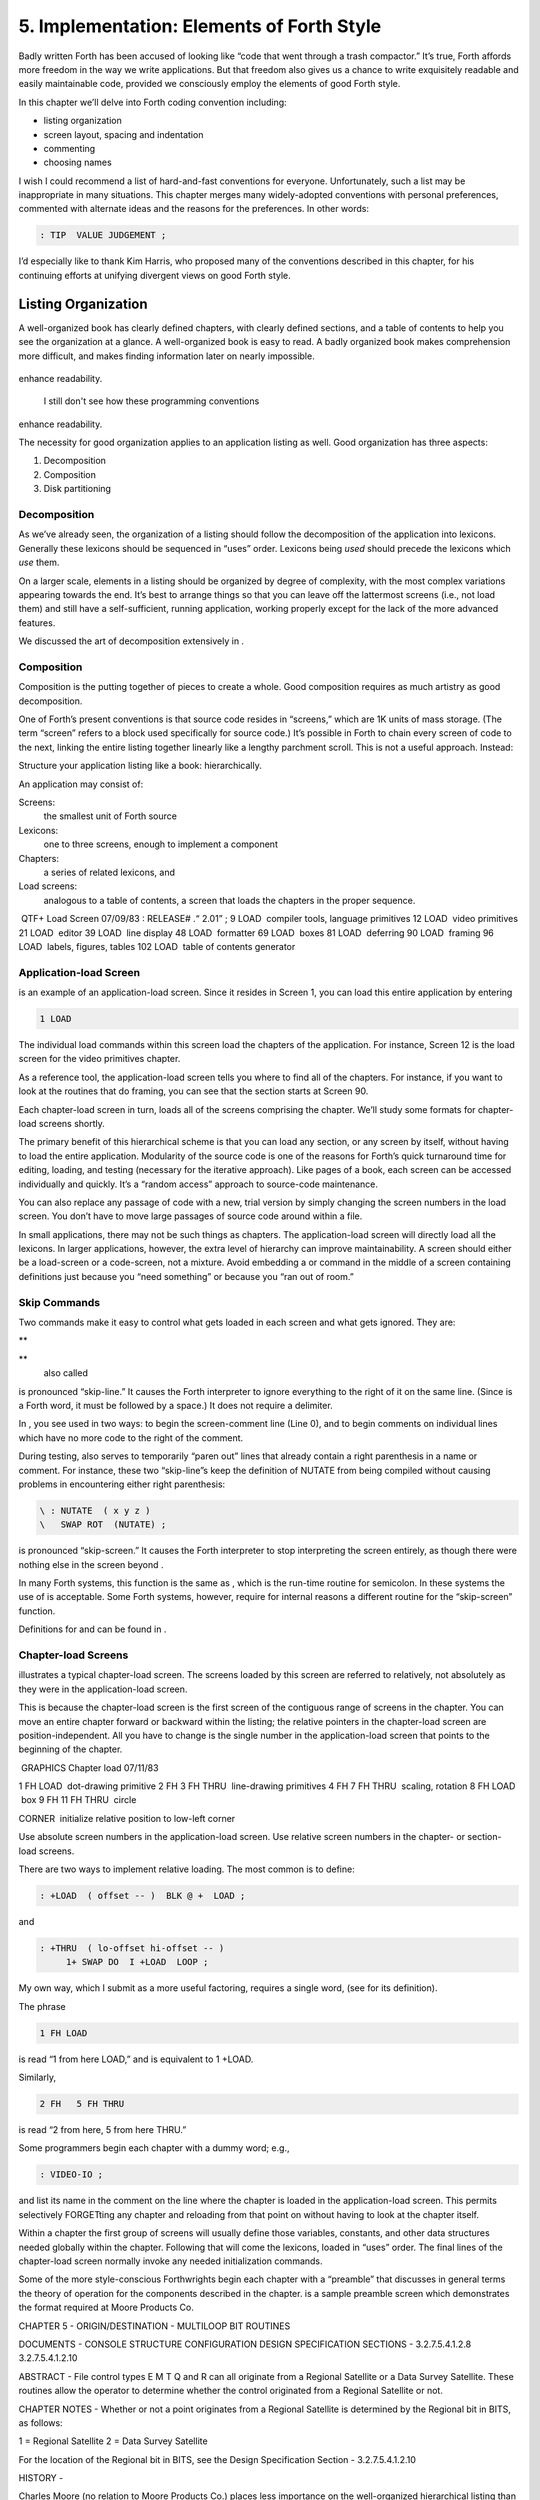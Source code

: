 


******************************************
5. Implementation: Elements of Forth Style
******************************************


Badly written Forth has been accused of looking like “code that went
through a trash compactor.” It’s true, Forth affords more freedom in the
way we write applications. But that freedom also gives us a chance to
write exquisitely readable and easily maintainable code, provided we
consciously employ the elements of good Forth style.

In this chapter we’ll delve into Forth coding convention including:

-  listing organization

-  screen layout, spacing and indentation

-  commenting

-  choosing names

I wish I could recommend a list of hard-and-fast conventions for
everyone. Unfortunately, such a list may be inappropriate in many
situations. This chapter merges many widely-adopted conventions with
personal preferences, commented with alternate ideas and the reasons for
the preferences. In other words:

.. code-block:: none
   
   : TIP  VALUE JUDGEMENT ;

..


I’d especially like to thank Kim Harris, who proposed many of the
conventions described in this chapter, for his continuing efforts at
unifying divergent views on good Forth style.

Listing Organization
====================

A well-organized book has clearly defined chapters, with clearly defined
sections, and a table of contents to help you see the organization at a
glance. A well-organized book is easy to read. A badly organized book
makes comprehension more difficult, and makes finding information later
on nearly impossible.

.. figure:: fig5-1.png
   :alt: I still don't see how these programming conventions
enhance readability.

   I still don't see how these programming conventions
enhance readability.


..


The necessity for good organization applies to an application listing as
well. Good organization has three aspects:

#. Decomposition

#. Composition

#. Disk partitioning

Decomposition
-------------

As we’ve already seen, the organization of a listing should follow the
decomposition of the application into lexicons. Generally these lexicons
should be sequenced in “uses” order. Lexicons being *used* should
precede the lexicons which *use* them.

On a larger scale, elements in a listing should be organized by degree
of complexity, with the most complex variations appearing towards the
end. It’s best to arrange things so that you can leave off the
lattermost screens (i.e., not load them) and still have a
self-sufficient, running application, working properly except for the
lack of the more advanced features.

We discussed the art of decomposition extensively in .

Composition
-----------

Composition is the putting together of pieces to create a whole. Good
composition requires as much artistry as good decomposition.

One of Forth’s present conventions is that source code resides in
“screens,” which are 1K units of mass storage. (The term “screen” refers
to a block used specifically for source code.) It’s possible in Forth to
chain every screen of code to the next, linking the entire listing
together linearly like a lengthy parchment scroll. This is not a useful
approach. Instead:

Structure your application listing like a book: hierarchically.

An application may consist of:

Screens:
    the smallest unit of Forth source

Lexicons:
    one to three screens, enough to implement a component

Chapters:
    a series of related lexicons, and

Load screens:
    analogous to a table of contents, a screen that loads the chapters
    in the proper sequence.

 QTF+ Load Screen 07/09/83 : RELEASE# .“ 2.01” ; 9 LOAD  compiler tools,
language primitives 12 LOAD  video primitives 21 LOAD  editor 39 LOAD
 line display 48 LOAD  formatter 69 LOAD  boxes 81 LOAD  deferring 90
LOAD  framing 96 LOAD  labels, figures, tables 102 LOAD  table of
contents generator

Application-load Screen
-----------------------

is an example of an application-load screen. Since it resides in Screen
1, you can load this entire application by entering

.. code-block:: none
   
   1 LOAD

..


The individual load commands within this screen load the chapters of the
application. For instance, Screen 12 is the load screen for the video
primitives chapter.

As a reference tool, the application-load screen tells you where to find
all of the chapters. For instance, if you want to look at the routines
that do framing, you can see that the section starts at Screen 90.

Each chapter-load screen in turn, loads all of the screens comprising
the chapter. We’ll study some formats for chapter-load screens shortly.

The primary benefit of this hierarchical scheme is that you can load any
section, or any screen by itself, without having to load the entire
application. Modularity of the source code is one of the reasons for
Forth’s quick turnaround time for editing, loading, and testing
(necessary for the iterative approach). Like pages of a book, each
screen can be accessed individually and quickly. It’s a “random access”
approach to source-code maintenance.

You can also replace any passage of code with a new, trial version by
simply changing the screen numbers in the load screen. You don’t have to
move large passages of source code around within a file.

In small applications, there may not be such things as chapters. The
application-load screen will directly load all the lexicons. In larger
applications, however, the extra level of hierarchy can improve
maintainability. A screen should either be a load-screen or a
code-screen, not a mixture. Avoid embedding a or command in the middle
of a screen containing definitions just because you “need something” or
because you “ran out of room.”

Skip Commands
-------------

Two commands make it easy to control what gets loaded in each screen and
what gets ignored. They are:

**
     

**
    also called

is pronounced “skip-line.” It causes the Forth interpreter to ignore
everything to the right of it on the same line. (Since is a Forth word,
it must be followed by a space.) It does not require a delimiter.

In , you see used in two ways: to begin the screen-comment line (Line
0), and to begin comments on individual lines which have no more code to
the right of the comment.

During testing, also serves to temporarily “paren out” lines that
already contain a right parenthesis in a name or comment. For instance,
these two “skip-line”s keep the definition of NUTATE from being compiled
without causing problems in encountering either right parenthesis:

.. code-block:: none
   
   \ : NUTATE  ( x y z )
   \   SWAP ROT  (NUTATE) ;

..


is pronounced “skip-screen.” It causes the Forth interpreter to stop
interpreting the screen entirely, as though there were nothing else in
the screen beyond .

In many Forth systems, this function is the same as , which is the
run-time routine for semicolon. In these systems the use of is
acceptable. Some Forth systems, however, require for internal reasons a
different routine for the “skip-screen” function.

Definitions for and can be found in .

Chapter-load Screens
--------------------

illustrates a typical chapter-load screen. The screens loaded by this
screen are referred to relatively, not absolutely as they were in the
application-load screen.

This is because the chapter-load screen is the first screen of the
contiguous range of screens in the chapter. You can move an entire
chapter forward or backward within the listing; the relative pointers in
the chapter-load screen are position-independent. All you have to change
is the single number in the application-load screen that points to the
beginning of the chapter.

 GRAPHICS Chapter load 07/11/83

1 FH LOAD  dot-drawing primitive 2 FH 3 FH THRU  line-drawing primitives
4 FH 7 FH THRU  scaling, rotation 8 FH LOAD  box 9 FH 11 FH THRU  circle

CORNER  initialize relative position to low-left corner

Use absolute screen numbers in the application-load screen. Use relative
screen numbers in the chapter- or section-load screens.

There are two ways to implement relative loading. The most common is to
define:

.. code-block:: none
   
   : +LOAD  ( offset -- )  BLK @ +  LOAD ;

..


and

.. code-block:: none
   
   : +THRU  ( lo-offset hi-offset -- )
        1+ SWAP DO  I +LOAD  LOOP ;

..


My own way, which I submit as a more useful factoring, requires a single
word, (see for its definition).

The phrase

.. code-block:: none
   
   1 FH LOAD

..


is read “1 from here LOAD,” and is equivalent to 1 +LOAD.

Similarly,

.. code-block:: none
   
   2 FH   5 FH THRU

..


is read “2 from here, 5 from here THRU.”

Some programmers begin each chapter with a dummy word; e.g.,

.. code-block:: none
   
   : VIDEO-IO ;

..


and list its name in the comment on the line where the chapter is loaded
in the application-load screen. This permits selectively FORGETting any
chapter and reloading from that point on without having to look at the
chapter itself.

Within a chapter the first group of screens will usually define those
variables, constants, and other data structures needed globally within
the chapter. Following that will come the lexicons, loaded in “uses”
order. The final lines of the chapter-load screen normally invoke any
needed initialization commands.

Some of the more style-conscious Forthwrights begin each chapter with a
“preamble” that discusses in general terms the theory of operation for
the components described in the chapter. is a sample preamble screen
which demonstrates the format required at Moore Products Co.

CHAPTER 5 - ORIGIN/DESTINATION - MULTILOOP BIT ROUTINES

DOCUMENTS - CONSOLE STRUCTURE CONFIGURATION DESIGN SPECIFICATION
SECTIONS - 3.2.7.5.4.1.2.8 3.2.7.5.4.1.2.10

ABSTRACT - File control types E M T Q and R can all originate from a
Regional Satellite or a Data Survey Satellite. These routines allow the
operator to determine whether the control originated from a Regional
Satellite or not.

CHAPTER NOTES - Whether or not a point originates from a Regional
Satellite is determined by the Regional bit in BITS, as follows:

1 = Regional Satellite 2 = Data Survey Satellite

For the location of the Regional bit in BITS, see the Design
Specification Section - 3.2.7.5.4.1.2.10

HISTORY -

Charles Moore (no relation to Moore Products Co.) places less importance
on the well-organized hierarchical listing than I do. Moore:

I structure *applications* hierarchically, but not necessarily
*listings.* My listings are organized in a fairly sloppy way, not at all
hierarchically in the sense of primitives first.

I use [also known as ; see the Handy Hint in *Starting Forth,* Chapter
Nine]. As a result, the listing is much less carefully organized because
I have to find things for me. I never look at listings.

––> vs. THRU
------------

On the subject of relative loading, one popular way to load a series of
adjacent screens is with the word --> (pronounced “next block”). This
word causes the interpreter to immediately cease interpreting the
current screen and begin interpreting the next (higher-numbered) screen.

If your system provides -->, you must choose between using the command
in your chapter-load screen to load each series of screens, or linking
each series together with the arrows and LOADing only the first in the
series. (You can’t do both; you’d end up loading most of the screens
more than once.)

The nice thing about the arrows is this: suppose you change a screen in
the middle of a series, then reload the screen. The rest of the series
will automatically get loaded. You don’t have to know what the last
screen is.

That’s also the nasty thing about the arrows: There’s no way to stop the
loading process once it starts. You may compile a lot more screens than
you need to test this one screen.

To get analytical about it, there are three things you might want to do
after making the change just described:

#. load the one screen only, to test the change,

#. load the entire section in which the screen appears, or

#. load the entire remainder of the application.

The use of seems to give you the greatest control.

Some people consider the arrow to be useful for letting definitions
cross screen boundaries. In fact --> is the only way to compile a
high-level (colon) definition that occupies more than one screen,
because --> is “immediate.” But it’s *never* good style to let a colon
definition cross screen boundaries. (They should never be that long!)

On the other hand, an extremely complicated and time-critical piece of
assembler coding might occupy several sequential screens. In this case,
though, normal ing will do just as well, since the assembler does not
use compilation mode, and therefore does not require immediacy.

Finally, the arrow wastes an extra line of each source screen. We don’t
recommend it.

An Alternative to Screens: Source in Named Files
------------------------------------------------

Some Forth practitioners advocate storing source code in
variable-length, named text files, deliberately emulating the approach
used by traditional compilers and editors. This approach may become more
and more common, but its usefulness is still controversial.

Sure, it’s nice not to have to worry about running out of room in a
screen, but the hassle of writing in a restricted area is compensated
for by retaining control of discrete chunks of code. In developing an
application, you spend a lot more time loading and reloading screens
than you do rearranging their contents.

“Infinite-length” files allow sloppy, disorganized thinking and bad
factoring. Definitions become longer without the discipline imposed by
the 1K block boundaries. The tendency becomes to write a 20K file, or
worse: a 20K definition.

Perhaps a nice compromise would be a file-based system that allows
nested loading, and encourages the use of very small named files. Most
likely, though, the more experienced Forth programmers would not use
named files longer than 5K to 10K. So what’s the benefit?

Some might answer that rhetorical question: “It’s easier to remember
names than numbers.” If that’s so, then predefine those block numbers as
constants, e.g.:

.. code-block:: none
   
   90 CONSTANT FRAMING

..


Then to load the “framing” section, enter

.. code-block:: none
   
   FRAMING LOAD

..


Or, to list the section’s load block, enter

.. code-block:: none
   
   FRAMING LIST

..


(It’s a convention that names of sections end in “ING.”)

Of course, to minimize the hassle of the screen-based approach you need
good tools, including editor commands that move lines of source from one
screen to another, and words that slide a series of screens forward or
back within the listing.

Disk Partitioning
-----------------

The final aspect of the well-organized listing involves standardizing an
arrangement for what goes where on the disk. These standards must be set
by each shop, or department, or individual programmer, depending on the
nature of the work.

Screen 0
    is the title screen, showing the name of the application, the
    current release number, and primary author.

Screen 1
    is the application-load block.

Screen 2
    is reserved for possible continuation from Screen 1

Screen 4 and 5
    contain system messages.

Screens 9 thru 29
    incorporate general utilities needed in, but not restricted to, this
    application.

Screen 30
    begins the application screens.

shows a typical department’s partitioning scheme.

In many Forth shops it’s considered desirable to begin sections of code
on screen numbers that are evenly divisible by three. Major divisions on
a disk should be made on boundaries evenly divisible by thirty.

The reason? By convention, Forth screens are printed three to a page,
with the top screen always evenly divisible by three. Such a page is
called a “triad;” most Forth systems include the word TRIAD to produce
it, given as an argument the number of any of the three screens in the
triad. For instance, if you type

.. code-block:: none
   
   77 TRIAD

..


you’ll get a page that includes 75, 76, and 77.

The main benefit of this convention is that if you change a single
screen, you can slip the new triad right into your binder containing the
current listing, replacing exactly one page with no overlapping screens.

Similarly, the word INDEX lists the first line of each screen, 60 per
page, on boundaries evenly divisible by 60.

Begin sections or lexicons on screen numbers evenly divisible by three.
Begin applications or chapters on screen numbers evenly divisible by
thirty.

Electives
---------

Vendors of Forth systems have a problem. If they want to include every
command that the customer might expect—words to control graphics,
printers, and other niceties—they often find that the system has swollen
to more than half the memory capacity of the computer, leaving less room
for serious programmers to compile their applications. The solution is
for the vendor to provide the bare bones as a precompiled nucleus, with
the extra goodies provided in *source* form. This approach allows the
programmer to pick and choose the special routines actually needed.

These user-loadable routines are called “electives.” Double-length
arithmetic, date and time support, CASE statements and the DOER/MAKE
construct (described later) are some of the features that Forth systems
should offer as electives.

Screen Layout
=============

In this section we’ll discuss the layout of each source screen.

Reserve Line 0 as a “comment line.”

The comment line serves both as a heading for the screen, and also as a
line in the disk INDEX. It should describe the purpose of the screen
(not list the words defined therein).

The comment line minimally contains the name of the screen. In larger
applications, you may also include both the chapter name and screen
name. If the screen is one of a series of screens implementing a
lexicon, you should include a “page number” as well.

The upper right hand corner is reserved for the “stamp.” The stamp
includes the date of latest revision and, when authorship is important,
the programmer’s initials (three characters to the left of the date);
e.g.:

.. code-block:: none
   
   ( Chapter name        Screen Name -- pg #      JPJ 06/10/83)

..


Some Forth editors will enter the stamp for you at the press of a key.

A common form for representing dates is

.. code-block:: none
   
   mm-dd-yy

..


that is, February 6, 1984 would be expressed

.. code-block:: none
   
   02-06-84

..


An increasingly popular alternative uses

.. code-block:: none
   
   ddMmmyy

..


where “Mmm” is a three-letter abbreviation of the month. For instance:

.. code-block:: none
   
   22Oct84

..


This form requires fewer characters than

.. code-block:: none
   
   10-22-84

..


and eliminates possible confusion between dates and months.

If your system has (“skip-line”—see ), you can write the comment line
like this:

.. code-block:: none
   
   \ Chapter name        Screen Name -- pg.#       JPJ 06/10/83

..


As with all comments, use lower-case or a mixture of lower- and
upper-case text in the comment line.

One way to make the index of an application reveal more about the
organization of the screens is to indent the comment line by three
spaces in screens that continue a lexicon. shows a portion of a list
produced by in which the comment lines for the continuing screens are
indented.

.. code-block:: none
   
    90 \ Graphics           Chapter load               JPJ 06/10/83
    91    \ Dot-drawing primitives                     JPJ 06/10/83
    92 \ Line-drawing primitives                       JPJ 06/11/83
    93    \ Line-drawing primitives                    JPJ 06/10/83
    94    \ Line-drawing primitives                    JPJ 09/02/83
    95 \ Scaling, rotation                             JPJ 06/10/83
    96    \ Scaling, rotation                          JPJ 02/19/84
    97    \ Scaling, rotation                          JPJ 02/19/84
    98    \ Scaling, rotation                          JPJ 02/19/84
    99 \ Boxes                                         JPJ 06/10/83
   100 \ Circles                                       JPJ 06/10/83
   101    \ Circles                                    JPJ 06/10/83
   102    \ Circles                                    JPJ 06/10/83

..


Begin all definitions at the left edge of the screen, and define only
one word per line.

*Bad:*

.. code-block:: none
   
   : ARRIVING   ." HELLO" ;   : DEPARTING   ." GOODBYE" ;

..


*Good:*

.. code-block:: none
   
   : ARRIVING   ." HELLO" ;
   : DEPARTING   ." GOODBYE" ;

..


This rule makes it easier to find a definition in the listing. (When
definitions continue for more than one line, the subsequent lines should
always be indented.) s and s should also be defined one per line. (See
“Samples of Good Commenting Style” in .) This leaves room for an
explanatory comment on the same line. The exception is a large “family”
of words (defined by a common defining-word) which do not need unique
comments:

.. code-block:: none
   
   0 HUE BLACK     1 HUE BLUE      2 HUE GREEN
   3 HUE CYAN      4 HUE RED       5 HUE MAGENTA

..


Leave lots of room at the bottom of the screen for later additions.

On your first pass, fill each screen no more than half with code. The
iterative approach demands that you sketch out the components of your
application first, then iteratively flesh them out until all the
requirements are satisfied. Usually this means adding new commands, or
adding special-case handling, to existing screens. (Not *always,*
though. A new iteration may see a simplification of the code. Or a new
complexity may really belong in another component and should be factored
out, into another screen.)

Leaving plenty of room at the outset makes later additions more
pleasant. One writer recommends that on the initial pass, the screen
should contain about 20–40 percent code and 80–60 percent whitespace
[stevenson81]_.

Don’t skip a line between each definition. You may, however, skip a line
between *groups* of definitions.

All screens must leave set to .

Even if you have three screens in a row in which the code is written in
(three screens of assembler code, for instance), each screen must set
BASE to at the top, and restore base to at the bottom. This rule ensures
that each screen could be loaded separately, for purposes of testing,
without mucking up the state of affairs. Also, in reading the listing
you know that values are in decimal unless the screen explicitly says .

Some shops take this rule even further. Rather than brashly resetting
base to at the end, they reset base to *whatever it was at the
beginning.* This extra bit of insurance can be accomplished in this
fashion:

.. code-block:: none
   
   BASE @       HEX    \ save original BASE on stack
   0A2 CONSTANT BELLS
   0A4 CONSTANT WHISTLES
   ... etc. ...
   BASE !              \ restore it

..


Sometimes an argument is passed on the stack from screen to screen, such
as the value returned by or in a multiscreen assembler definition, or
the base address passed from one defining word to another—see
“Compile-Time Factoring” in . In these cases, it’s best to save the
value of BASE on the return stack like this:

.. code-block:: none
   
   BASE @ >R     HEX
   ... etc. ...
   R> BASE !

..


Some folks make it a policy to use this approach on any screen that
changes , so they don’t have to worry about it.

Moore prefers to define to invoke after loading. This approach
simplifies the screen’s contents because you don’t have to worry about
resetting.

Spacing and Indentation
-----------------------

Spacing and indentation are essential for readability.

The examples in this book use widely accepted conventions of spacing and
indenting style. Whitespace, appropriately used, lends readability.
There’s no penalty for leaving space in source screens except disk
memory, which is cheap.

For those who like their conventions in black and white, Table [tab-5-1]
is a list of guidelines. (But remember, Forth’s interpreter couldn’t
care less about spacing or indentation.)

    | 1 space between the colon and the name
    | 2 spaces between the name and the comment [1]_
    | 2 spaces, or a carriage return, after the comment and before the
      definition
    | 3 spaces between the name and definition if no comment is used
    | 3 spaces indentation on each subsequent line (or multiples of 3
      for nested indentation)
    | 1 space between words/numbers within a phrase
    | 2 or 3 spaces between phrases
    | 1 space between the last word and the semicolon
    | 1 space between semicolon and (if invoked)

No blank lines between definitions, except to separate distinct groups
of definitions

The last position of each line should be blank except for:

#. quoted strings that continue onto the next line, or

#. the end of a comment.

A comment that begins with may continue right to the end of the line.
Also, a comment that begins with ( may have its delimiting right
parenthesis in the last column.

Here are some common errors of spacing and indentation:

*Bad* (name not separated from the body of the definition):

.. code-block:: none
   
   : PUSH HEAVE HO ;

..


*Good:*

.. code-block:: none
   
   : PUSH   HEAVE HO ;

..


*Bad* (subsequent lines not indented three spaces):

.. code-block:: none
   
   : RIDDANCE  ( thing-never-to-darken-again -- )
   DARKEN  NEVER AGAIN ;

..


*Good:*

.. code-block:: none
   
   : RIDDANCE  ( thing-never-to-darken-again -- )
      DARKEN  NEVER AGAIN ;

..


*Bad* (lack of phrasing):

.. code-block:: none
   
   : GETTYSBURG   4 SCORE 7 YEARS + AGO ;

..


*Good:*

.. code-block:: none
   
   : GETTYSBURG   4 SCORE   7 YEARS +   AGO ;

..


| Phrasing is a subjective art; I’ve yet to see a useful set of formal
  rules.
| Simply strive for readability.

.. [1]
   An often-seen alternative calls for 1 space between the name and
   comment and 3 between the comment and the definition. A more liberal
   technique uses 3 spaces before and after the comment. Whatever you
   choose, be consistent.

Comment Conventions
===================

Appropriate commenting is essential. There are five types of comments:
stack-effect comments, data-structure comments, input-stream comments,
purpose comments and narrative comments.

*A* stack-effect comment
    shows the arguments that the definition consumes from the stack, and
    the arguments it returns to the stack, if any.

*A* data-structure comment
    indicates the position and meaning of elements in a data structure.
    For instance, a text buffer might contain a count in the first byte,
    and 63 free bytes for text.

*An* input-stream comment
    indicates what strings the word expects to see in the input stream.
    For example, the Forth word FORGET scans for the name of a
    dictionary entry in the input stream.

*A* purpose comment
    describes, in as few words possible, what the definition does. How
    the definition works is not the concern of the purpose comment.

*A* narrative comment
    appears amidst a definition to explain what is going on, usually
    line-by-line. Narrative comments are used only in the “vertical
    format,” which we’ll describe in a later section.

Comments are usually typed in lower-case letters to distinguish them
from source code. (Most Forth words are spelled with upper-case letters,
but lower-case spellings are sometimes used in special cases.)

In the following sections we’ll summarize the standardized formats for
these types of comments and give examples for each type.

Stack Notation
--------------

Every colon or code definition that consumes and/or returns any
arguments on the stack must include a stack-effect comment.

“Stack notation” refers to conventions for representing what’s on the
stack. Forms of stack notation include “stack pictures,” “stack
effects,” and “stack-effect comments.”

Stack Picture
-------------

A stack picture depicts items understood to be on the stack at a given
time. Items are listed from left to right, with the leftmost item
representing the bottom of the stack and the rightmost item representing
the top.

For instance, the stack picture

.. code-block:: none
   
   nl n2

..


indicates two numbers on the stack, with n2 on the top (the most
accessible position).

This is the same order that you would use to type these values in; i.e.,
if n1 is 100 and n2 is 5000, then you would type

.. code-block:: none
   
   100 5000

..


to place these values correctly on the stack.

A stack picture can include either abbreviations, such as “n1,” or fully
spelled-out words. Usually abbreviations are used. Some standard
abbreviations appear in Table [tab-5-2]. Whether abbreviations or fully
spelled-out words are used, each stack item should be separated by a
space.

If a stack item is described with a phrase (such as
“address-of-latest-link”), the words in the phrase should be joined by
hyphens. For example, the stack picture:

.. code-block:: none
   
   address current-count max-count

..


shows three elements on the stack.

Stack Effect
------------

A “stack effect” shows two stack pictures: one picture of any items that
may be *consumed* by a definition, and another picture of any items
*returned* by the definition. The “before” picture comes first, followed
by two hyphens, then the “after” picture.

For instance, the stack effect for Forth’s addition operator, + is

.. code-block:: none
   
   n n -- sum

..


where + consumes two numbers and returns their sum.

Remember that the stack effect describes only the *net result* of the
operation on the stack. Other values that happen to reside on the stack
beneath the arguments of interest don’t need to be shown. Nor do values
that may appear or disappear while the operation is executing.

If the word returns any input arguments unchanged, they should be
repeated in the output picture; e.g.,

.. code-block:: none
   
   3rd 2nd top-input -- 3rd 2nd top-output

..


Conversely, if the word changes any arguments, the stack comment must
use a different descriptor:

.. code-block:: none
   
   nl -- n2
   n -- n'

..


A stack effect might appear in a formatted glossary.

Stack Effect Comment
--------------------

A “stack-effect comment” is a stack effect that appears in source code
surrounded by parentheses. Here’s the stack-effect comment for the word
COUNT:

.. code-block:: none
   
   ( address-of-counted-string -- address-of-text count)

..


or:

.. code-block:: none
   
   ( 'counted-string -- 'text count)

..


(The “count” is on top of the stack after the word has executed.)

If a definition has no effect on the stack (that is, no effect the user
is aware of, despite what gyrations occur within the definition), it
needs no stack-effect comment:

.. code-block:: none
   
   : BAKE   COOKIES OVEN ! ;

..


On the other hand, you may want to use an empty stack comment—i.e.,

.. code-block:: none
   
   : BAKE   ( -- )  COOKIES OVEN ! ;

..


to emphasize that the word has no effect on the stack.

If a definition consumes arguments but returns none, the double-hyphen
is optional. For instance,

.. code-block:: none
   
   ( address count -- )

..


can be shortened to

.. code-block:: none
   
   ( address count)

..


The assumption behind this convention is this: There are many more colon
definitions that consume arguments and return nothing than definitions
that consume nothing and return arguments.

Stack Abbreviation Standards
----------------------------

Abbreviations used in stack notation should be consistent. Table
[tab-5-2] lists most of the commonly used abbreviations. (This table
reappears in .) The terms “single-length,” “double-length,” etc. refer
to the size of a “cell” in the particular Forth system. (If the system
uses a 16-bit cell, “n” represents a 16-bit number; if the system uses a
32-bit cell, “n” represents a 32-bit number.)

Notation of Flags
-----------------

Table [tab-5-2] shows three ways to represent a boolean flag. To
illustrate, here are three versions of the same stack comment for the
word -TEXT:

.. code-block:: none
   
   ( at u a2 -- ?)
   ( at u a2 -- t=no-match)
   ( at u a2 -- f=match)

..


+------------+----------------------------------------+
| n          | single-length signed number            |
+------------+----------------------------------------+
| d          | double-length signed number            |
+------------+----------------------------------------+
| u          | single-length unsigned number          |
+------------+----------------------------------------+
| ud         | double-length unsigned number          |
+------------+----------------------------------------+
| t          | triple-length                          |
+------------+----------------------------------------+
| q          | quadruple-length                       |
+------------+----------------------------------------+
| c          | 7-bit character value                  |
+------------+----------------------------------------+
| b          | 8-bit byte                             |
+------------+----------------------------------------+
| ?          | boolean flag; or;                      |
+------------+----------------------------------------+
| t=         | true                                   |
+------------+----------------------------------------+
| f=         | false                                  |
+------------+----------------------------------------+
| a or adr   | address                                |
+------------+----------------------------------------+
| acf        | address of code field                  |
+------------+----------------------------------------+
| apf        | address of parameter field             |
+------------+----------------------------------------+
| ’          | (as prefix) address of                 |
+------------+----------------------------------------+
| s d        | (as a pair) source destination         |
+------------+----------------------------------------+
| lo hi      | lower-limit upper-limit (inclusive)    |
+------------+----------------------------------------+
| #          | count                                  |
+------------+----------------------------------------+
| o          | offset                                 |
+------------+----------------------------------------+
| i          | index                                  |
+------------+----------------------------------------+
| m          | mask                                   |
+------------+----------------------------------------+
| x          | don’t care (data structure notation)   |
+------------+----------------------------------------+

Table: Stack-comment abbreviations.

| An “offset” is a difference expressed in absolute units, such as
  bytes.
| An “index” is a difference expressed in logical units, such as
  elements or records.

The equal sign after the symbols “t” and “f” equates the flag outcome
with its meaning. The result-side of the second version would be read
“true means no match.”

Notation of Variable Possibilities
----------------------------------

Some definitions yield a different stack effect under different
circumstances.

If the number of items on the stack remains the same under all
conditions, but the items themselves change, you can use the vertical
bar ( \| ) to mean “or.” The following stack-effect comment describes a
word that returns either the address of a file or, if the requested file
is not found, zero:

.. code-block:: none
   
   ( -- address|O=undefined-file)

..


If the number of items in a stack picture can vary—in either the
“before” or “after” picture—you must write out both versions of the
entire stack picture, along with the double-hyphen, separated by the
“or” symbol. For instance:

.. code-block:: none
   
   -FIND   ( -- apf len t=found | -- f=not-found )

..


This comment indicates that if the word is found, three arguments are
returned (with the flag on top); otherwise only a false flag is
returned.

Note the importance of the second “--”. Its omission would indicate that
the definition always returned three arguments, the top one being a
flag.

If you prefer, you can write the entire stack effect twice, either on
the same line, separated by three spaces:

.. code-block:: none
   
   ?DUP   \ if zero: ( n -- n)    if non-zero:( n -- n n)

..


or listed vertically:

.. code-block:: none
   
   -FIND  \     found:( -- apf len t )
          \ not-found:( -- f )

..


Data-Structure Comments
-----------------------

A “data-structure comment” depicts the elements in a data structure. For
example, here’s the definition of an insert buffer called \|INSERT :

.. code-block:: none
   
   CREATE |INSERT  64 ALLOT  \  { 1# | 63text }

..


The “faces” (curly-brackets) begin and end the structure comment; the
bars separate the various elements in the structure; the numbers
represent bytes per element. In the comment above, the first byte
contains the count, and the remaining 63 bytes contain the text.

A “bit comment” uses the same format as a data-structure comment to
depict the meaning of bits in a byte or cell. For instance, the bit
comment

.. code-block:: none
   
   { 1busy? | 1acknowledge? | 2x | 6input-device |
      6output-device }

..


describes the format of a 16-bit status register of a communications
channel. The first two bits are flags, the second two bits are unused,
and the final pair of six-bit fields indicate the input and output
devices which this channel is connected to.

If more than one data structure employs the same pattern of elements,
write out the comment only once (possibly in the preamble), and give a
name to the pattern for reference in subsequent screens. For instance,
if the preamble gives the above bit-pattern the name “status,” then
“status” can be used in stack comments to indicate values with that
pattern:

.. code-block:: none
   
   : STATUS?  ( -- status) ... ;

..


If a contains one double-length value, the comment should be a stack
picture that indicates the contents:

.. code-block:: none
   
   2VARIABLE PRICE  \ price in cents

..


If a contains two single-length data elements, it’s given a stack
picture showing what would be on the stack after a 2@. Thus:

.. code-block:: none
   
   2VARIABLE MEASUREMENTS  ( height weight )

..


This is different from the comment that would be used if MEASUREMENTS
were defined by .

.. code-block:: none
   
   CREATE MEASUREMENTS  4 ALLOT    \ { 2weight | 2height }

..


(While both statements produce the same result in the dictionary, the
use of implies that the values will normally be “2-fetched” and
“2-stored” together-thus we use a *stack* comment. The high-order part,
appearing on top of the stack, is listed to the right. The use of
implies that the values will normally be fetched and stored
separately–thus we use a data structure comment. The item in the 0th
position is listed to the left.)

Input-stream Comments
---------------------

The input-stream comment indicates what words and/or strings are
presumed to be in the input stream. Table [tab-5-3] lists the
designations used for input stream arguments.

.. table:: [tab-5-3] Input-stream comment designations.
   :widths: auto

   ==== ==============================================
   c    single character, blank-delimited
   name sequence of characters, blank delimited
   text sequence of characters, delimited by non-blank
   ==== ==============================================


Follow ``text'' with the actual delimiter required; e.g.: "text" or text


..


The input-stream comment appears *before* the stack comment, and is
*not* encapsulated between its own pair of parentheses, but simply
surrounded by three spaces on each side. For instance, here’s one way to
comment the definition of ’ (tick) showing first the input-stream
comment, then the stack comment:

.. code-block:: none
   
   : '   \ name   ( -- a)

..


If you prefer to use ( , the comment would look like this:

.. code-block:: none
   
   : '   ( name   ( -- a)

..


Incidentally, there are three distinct ways to receive string input. To
avoid confusion, here are the terms:

Scanning-for
    means looking ahead in the input stream, either for a word or number
    as in the case of tick, or for a delimiter as in the case of ." and
    ( .

Expecting
    means waiting for. EXPECT and KEY, and definitions that invoke them,
    are ones that “expect” input.

Presuming
    indicates that in normal usage something will follow. The word:
    “scans-for” the name to be defined, and “presumes” that a definition
    will follow.

The input-stream comment is only appropriate for input being
scanned-for.

Purpose Comments
----------------

Every definition should bear a purpose comment unless:

#. its purpose is clear from its name or its stack-effect comment, or

#. if it consists of three or fewer words.

The purpose comment should be kept to a minimum-never more than a full
line. For example:

.. code-block:: none
   
   : COLD   \ restore system to start condition
       ... ;

..


Use the imperative mood: “set Foreground color,” not “sets Foreground
color.”

On the other hand, a word’s purpose can often be described in terms of
its stack-effect comment. You rarely need both a stack comment and a
purpose comment. For instance:

.. code-block:: none
   
   : SPACES  ( #)   ... ;

..


or

.. code-block:: none
   
   : SPACES  ( #spaces-to-type -- )   ... ;

..


This definition takes as its incoming argument a number that represents
the number of spaces to type.

.. code-block:: none
   
   : ELEMENT  ( element# -- 'element)  2*  TABLE + ;

..


This definition converts an index, which it consumes, into an address
within a table of 2-byte elements corresponding to the indexed element.

.. code-block:: none
   
   : PAD  ( -- 'scratch-pad)  HERE  80 + ;

..


This definition returns an address of a scratch region of memory.

Occasionally, readability is best served by including both types of
comment. In this case, the purpose comment should appear last. For
instance:

.. code-block:: none
   
   : BLOCK  ( n -- a)  \   ensure block n in buffer at a

..


Indicate the type of comment by ordering: input-stream comments first,
stack-effect comments second, purpose comments last.

For example:

.. code-block:: none
   
   : GET   \   name   ( -- a)   get first match

..


If you prefer to use (, then write:

.. code-block:: none
   
   : GET   (   name  ( -- a)    ( get first match)

..


If necessary, you can put the purpose comment on a second line:

.. code-block:: none
   
   : WORD   \   name   ( c -- a)
      \ scan for string delimt'd by "c"; leave at a
      ...  ;

..


Comments for Defining Words
---------------------------

The definition of a defining word involves two behaviors:

-  that of the defining word as it defines its “child” (compile-time
   behavior), and

-  that of the child itself (run-time behavior).

These two behaviors must be commented separately.

Comment a defining word’s compile-time behavior in the usual way;
comment its run-time behavior separately, following the word (or ).

For instance,

.. code-block:: none
   
   : CONSTANT  ( n ) CREATE ,
      DOES>  ( -- n)  @ ;

..


The stack-effect comment for the run-time (child’s) behavior represents
the net stack effect for the child word. Therefore it does not include
the address returned by even though this address is on the stack when
the run-time code begins.

*Bad* (run-time comment includes apf):

.. code-block:: none
   
   : ARRAY   \  name  ( #cells)
      CREATE 2* ALLOT
      DOES>   ( i apf -- 'cell)  SWAP  2* + ;

..


*Good:*

.. code-block:: none
   
   : ARRAY   \  name  ( #cells)
      CREATE 2* ALLOT
       DOES>  ( i -- 'cell)  SWAP  2* + ;

..


Words defined by this word ARRAY will exhibit the stack effect:

.. code-block:: none
   
   ( i -- 'cell)

..


If the defining word does not specify the run-time behavior, there still
exists a run-time behavior, and it may be commented:

.. code-block:: none
   
   : VARIABLE   (  name  ( -- )  CREATE  2 ALLOT ;
      \ does>   ( -- adr )

..


Comments for Compiling Words
----------------------------

As with defining words, most compiling words involve two behaviors:

#. That of the compiling word as the definition in which it appears is
   compiled

#. That of the run-time routine which will execute when we invoke the
   word being defined. Again we must comment each behavior separately.

Comment a compiling word’s run-time behavior in the usual way; comment
its compile-time behavior separately, beginning with the label
“Compile:”.

For instance:

.. code-block:: none
   
   : IF   ( ? -- ) ...
   \ Compile:   ( -- address-of-unresolved-branch)
      ... ; IMMEDIATE

..


In the case of compiling words, the first comment describes the run-time
behavior, which is usually the *syntax for using* the word. The second
comment describes what the word *actually does* in compiling (which is
of less importance to the user).

Other examples:

.. code-block:: none
   
   : ABORT"  ( ? -- )
   \ Compile:   text"   ( -- )

..


Occasionally a compiling word may exhibit a different behavior when it
is invoked *outside* a colon definition. Such words (to be fastidious
about it) require three comments. For instance:

.. code-block:: none
   
   : ASCII  ( -- c)
   \ Compile:   c   ( -- )
   \ Interpret:   c   ( -- c )
        ... ; IMMEDIATE

..


includes two screens showing good commenting style.

Vertical Format vs. Horizontal Format
=====================================

The purpose of commenting is to allow a reader of your code to easily
determine what’s going on. But how much commenting is necessary? To
determine the level of commenting appropriate for your circumstances,
you must ask yourself two questions:

-  Who will be reading my code?

-  How readable are my definitions?

There are two basic styles of commenting to choose from. The first
style, often called the “vertical format,” includes a step-by-step
description of the process, in the manner of a well-commented assembly
language listing. These line-by-line comments are called “narrative
comments.”

.. code-block:: none
   
   \ CRC Checksum                                      07/15/83
   : ACCUMULATE   ( oldcrc char -- newcrc)
      256 *               \ shift char to hi-order byte
      XOR                 \ & xor into previous crc
      8 0 DO              \ Then for eight repetitions,
          DUP 0< IF       \ if hi-order bit is "1"
             16386 XOR    \ xor it with mask and
             DUP +        \ shift it left one place
             1+           \ set lo-order bit to "1"
                 ELSE     \ otherwise, i.e. hi-order bit is "0"
             DUP +        \ shift it left one place
                 THEN
          LOOP ;          \ complete the loop

..


The other approach does not intersperse narrative comments between code
phrases. This is called the “horizontal format.”

.. code-block:: none
   
   : ACCUMULATE  ( oldcrc char -- newcrc)
      256 *  XOR  8 0 DO  DUP 0< IF
         16386 XOR  DUP +  1+  ELSE  DUP +  THEN  LOOP ;

..


The vertical format is preferred when a large team of programmers are
coding and maintaining the application. Typically, such a team will
include several junior-level programmers responsible for minor
corrections. In such an environment, diligent commenting can save a lot
of time and upset. As Johnson of Moore Products Co. says: “When
maintaining code you are usually interested in just one small section,
and the more information written there the better your chances for a
speedy fix.”

Here are several pertinent rules required of the Forth programmers at
Moore Products Co. (I’m paraphrasing):

#. A vertical format will be used. Comments will appear to the right of
   the source code, but may continue to engulf the next line totally if
   needed.

#. There should be more comment characters than source characters. (The
   company encourages long descriptive names, greater than ten
   characters, and allows the names to be counted as comment
   characters.)

#. Any conditional structure or application word should appear on a
   separate line. “Noise words” can be grouped together. Indentation is
   used to show nested conditionals.

There are some difficulties with this format, however. For one thing,
line-by-line commenting is time-consuming, even with a good screen
editor. Productivity can be stifled, especially when stopping to write
the comments breaks your chain of thought.

Also, you must also carefully ensure that the comments are up-to-date.
Very often code is corrected, the revision is tested, the change
works—and the programmer forgets to change the comments. The more
comments there are, the more likely they are to be wrong. If they’re
wrong, they’re worse than useless.

This problem can be alleviated if the project supervisor carefully
reviews code and ensures the accuracy of comments.

Finally, line-by-line commenting can allow a false sense of security.
Don’t assume that because each *line* has a comment, the *application*
is well-commented. Line-by-line commenting doesn’t address the
significant aspects of a definition’s operation. What, for instance, is
the thinking behind the checksum algorithm used? Who knows, from the
narrative comments?

To properly describe, in prose, the implications of a given procedure
usually requires many paragraphs, not a single phrase. Such descriptions
properly belong in auxiliary documentation or in the chapter preamble.

Despite these cautions, many companies find the vertical format
necessary. Certainly a team that is newly exposed to Forth should adopt
it, as should any very large team.

What about the horizontal format? Perhaps it’s an issue of art vs.
practicality, but I feel compelled to defend the horizontal format as
equally valid and in some ways superior.

If Forth code is really well-written, there should be nothing ambiguous
about it. This means that:

-  supporting lexicons have a well-designed syntax

-  stack inputs and outputs are commented

-  the purpose is commented (if it’s not clear from the name or stack
   comment)

-  definitions are not too long

-  not too many arguments are passed to a single definition via the
   stack (see “The Stylish Stack” in ).

Forth is simply not like other languages, in which line-by-line
commenting is one of the few things you can do to make programs more
readable.

Skillfully written Forth code is like poetry, containing precise meaning
that both programmer and machine can easily read. Your *goal* should be
to write code that does not need commenting, even if you choose to
comment it. Design your application so that the code, not the comments,
conveys the meaning.

If you succeed, then you can eliminate the clutter of excessive
commenting, achieving a purity of expression without redundant
explanations.

.. figure:: fig5-2.png
   :alt: Wiggins, proud of his commenting technique.

   Wiggins, proud of his commenting technique.


..


The most-accurate, least-expensive documentation is self-documenting
code.

Unfortunately, even the best programmers, given the pressure of a
deadline, may write working code that is not easily readable without
comments. If you are writing for yourself, or for a small group with
whom you can verbally communicate, the horizontal format is ideal.
Otherwise, consider the vertical format.

Choosing Names: The Art
=======================

Besides a mathematical inclination, an exceptionally good mastery of
one’s native tongue is the most vital asset of a competent programmer
*(Prof. Edsger W. Dijkstra [dijkstra82]_).*

We’ve talked about the significance of using names to symbolize ideas
and objects in the application. The choosing of names turns out to be an
important part of the design process.

Newcomers tend to overlook the important of names. “After all,” they
think, “the computer doesn’t care what names I choose.”

But good names are essential for readability. Moreover, the mental
exercise of summoning a one-word description bears a synergistic effect
on your perceptions of what the entity should or should not do.

Here are some rules for choosing good names:

Choose names according to “what,” not “how.”

A definition should hide the complexities of implementation from other
definitions which invoke it. The name, too, should hide the details of
the procedure, and instead should describe the outward appearance or net
effect.

For instance, the Forth word simply increments the dictionary pointer
(called or in most systems). But the name is better than DP+! because
the user is thinking of reserving space, not incrementing a pointer.

The ’83 Standard adopted the name instead of the previous name for the
same function, . The operation makes it possible to copy a region of
memory *forward* into overlapping memory. It accomplishes this by
starting with the last byte and working *backward*. In the new name, the
forwardness of the “what” supersedes the backwardness of the “how.”

Find the most expressive word.

A powerful agent is the right word. Whenever we come upon one of those
intensely right words in a book or a newspaper the resulting effect is
physical as well as spiritual, and electrically prompt *(Mark Twain).*

The difference between the right word and the almost-right word is like
the difference between lightning and the lightning bug *(Mark Twain).*

Suit the action to the word, the word to the action *(Shakespeare,
Hamlet, Act III).*

Henry Laxen, a Forth consultant and author, suggests that the most
important Forth development tool is a good thesaurus
[laxen]_.

Sometimes you’ll think of an adequate word for a definition, but it
doesn’t feel quite right. It may be months later before you realize that
you fell short of the mark. In the Roman numeral example in , there’s a
word that handles the exception case: numbers that are one-less-than the
next symbol’s value. My first choice was 4-0R-9. That’s awkward, but it
was much later that I thought of ALMOST.

Most fig-Forth systems include the word VLIST, which lists the names of
all the words in the current vocabulary. After many years someone
realized that a nicer name is WORDS. Not only does WORDS sound more
pleasant by itself, it also works nicely with vocabulary names. For
instance:

.. code-block:: none
   
   EDITOR WORDS

..


or

.. code-block:: none
   
   ASSEMBLER WORDS

..


On the other hand, Moore points out that inappropriate names can become
a simple technique for encryption. If you need to provide security when
you’re forced to distribute source, you can make your code very
unreadable by deliberately choosing misleading names. Of course,
maintenance becomes impossible.

Choose names that work in phrases.

Faced with a definition you don’t know what to call, think about how the
word will be used in context. For instance:

.. code-block:: none
   
   SHUTTER OPEN
     OPEN is the appropriate name for a word that sets a
     bit in an I/O address identified with the name
     SHUTTER.&medskip
   3 BUTTON DOES IGNITION
     DOES is a good choice for a word that vectors the
     address of the function IGNITION into a table of
     functions, so that IGNITION will be executed when
     Button 3 is pushed.&medskip
   SAY HELLO
     SAY is the perfect choice for vectoring HELLO into an
     execution variable.  (When I first wrote this example
     for Starting &Forth{}, I called it VERSION. &person{Moore}
     reviewed the manuscript and suggested SAY, which is
     clearly much better.)&medskip
   I'M HARRY
     The word I'M seems more natural than LOGON HARRY,
     LOGIN HARRY or SESSION HARRY, as often seen.

..


SHUTTER OPEN
     

    OPEN is the appropriate name for a word that sets a bit in an I/O
    address identified with the name SHUTTER.

3 BUTTON DOES IGNITION
     

    DOES is a good choice for a word that vectors the address of the
    function IGNITION into a table of functions, so that IGNITION will
    be executed when Button 3 is pushed.

SAY HELLO
     

    SAY is the perfect choice for vectoring HELLO into an execution
    variable. (When I first wrote this example for Starting Forth, I
    called it VERSION. Moore reviewed the manuscript and suggested SAY,
    which is clearly much better.)

I’M HARRY
     

    The word I’M seems more natural than LOGON HARRY, LOGIN HARRY or
    SESSION HARRY, as often seen.

The choice of I’M is another invention of Moore, who says:

I detest the word LOGON. There is no such word in English. I was looking
for a word that said, “I’m …” It was a natural. I just stumbled across
it. Even though it’s clumsy with that apostrophe, it has that sense of
rightness.

All these little words are the nicest way of getting the “Aha!”
reaction. If you think of the right word, it is *obviously* the right
word.

If you have a wide recall vocabulary, you’re in a better position to
come up with the right word.

Another of Moore’s favorite words is TH, which he uses as an array
indexing word. For instance, the phrase

.. code-block:: none
   
   5 TH

..


returns the address of the “fifth” element of the array.

Spell names in full.

I once saw some Forth code published in a magazine in which the author
seemed hell-bent on purging all vowels from his names, inventing such
eyesores as DSPL-BFR for “display buffer.” Other writers seem to think
that three characters magically says it all, coining LEN for “length.”
Such practices reflect thinking from a bygone age.

Forth words should be fully spelled out. Feel proud to type every letter
of INITIALIZE or TERMINAL or BUFFER. These are the words you mean. The
worst problem with abbreviating a word is that you forget just how you
abbreviated it. Was that DSPL or DSPLY?

Another problem is that abbreviations hinder readability. Any
programming language is hard enough to read without compounding the
difficulty.

Still, there are exceptions. Here are a few:

#. Words that you use extremely frequently in code. Forth employs a
   handful of commands that get used over and over, but have little or
   no intrinsic meaning:

   ::

.. code-block:: none
   
   :   ;   @   !   .   ,

..


   But there are so few of them, and they’re used so often, they become
   old friends. I would never want to type, on a regular basis,

   ::

.. code-block:: none
   
   DEFINE   END-DEFINITION   FETCH   STORE
        PRINT   COMPILE#

..


   (Interestingly, most of these symbols don’t have English
   counterparts. We use the phrase “*colon* definition” because there’s
   no other term; we say “*comma* a number into the dictionary” because
   it’s not exactly compiling, and there’s no other term.)

#. Words that a terminal operator might use frequently to control an
   operation. These words should be spelled as single letters, as are
   line editor commands.

#. Words in which familiar usage implies that they be abbreviated. Forth
   assembler mnemonics are typically patterned after the manufacturer’s
   suggested mnemonics, which are abbreviations (such as JMP and MOV).

Your names should be pronounceable; otherwise you may regret it when you
try to discuss the program with other people. If the name is symbolic,
invent a pronunciation (e.g., >R is called “to-r”; R> is called
“r-from”).

Favor short words.

Given the choice between a three-syllable word and a one-syllable word
that means the same thing, choose the shorter. BRIGHT is a better name
than INTENSE. ENABLE is a better name than ACTIVATE; GO, RUN, or ON may
be better still.

Shorter names are easier to type. They save space in the source screen.
Most important, they make your code crisp and clean.

Hyphenated names may be a sign of bad factoring.

Moore:

There are diverging programming styles in the Forth community. One uses
hyphenated words that express in English what the word is doing. You
string these big long words together and you get something that is quite
readable.

But I immediately suspect that the programmer didn’t think out the words
carefully enough, that the hyphen should be broken and the words defined
separately. That isn’t always possible, and it isn’t always
advantageous. But I suspect a hyphenated word of mixing two concepts.

Compare the following two strategies for saying the same thing:

.. code-block:: none
   
   ENABLE-LEFT-MOTOR        LEFT MOTOR ON
   ENABLE-RIGHT-MOTOR       RIGHT MOTOR ON
   DISABLE-LEFT-MOTOR       LEFT MOTOR OFF
   DISABLE-RIGHT-MOTOR      RIGHT MOTOR OFF
   ENABLE-LEFT-SOLENOID     LEFT SOLENOID ON
   ENABLE-RIGHT-SOLENOID    RIGHT SOLENOID ON
   DISABLE-LEFT-SOLENOID    LEFT SOLENOID OFF
   DISABLE-RIGHT-SOLENOID   RIGHT SOLENOID OFF

..


The syntax on the left requires eight dictionary entries; the syntax on
the right requires only six-and some of the words are likely to be
reused in other parts of the application. If you had a MIDDLE motor and
solenoid as well, you’d need only seven words to describe sixteen
combinations.

Don’t bundle numbers into names.

Watch out for a series of names beginning or ending with numbers, such
as 1CHANNEL, 2CHANNEL, 3CHANNEL, etc.

This bundling of names and numbers may be an indication of bad
factoring. The crime is similar to hyphenation, except that what should
be factored out is a number, not a word. A better factoring of the above
would be

.. code-block:: none
   
   1 CHANNEL
   2 CHANNEL
   3 CHANNEL

..


In this case, the three words were reduced to one.

Often the bundling of names and numbers indicates fuzzy naming. In the
above case, more descriptive names might indicate the purpose of the
channels, as in

.. code-block:: none
   
   VOICE , TELEMETRY , GUITAR

..


We’ll amplify on these ideas in the next chapter on “Factoring.”

Naming Standards: The Science
=============================

Learn and adopt Forth’s naming conventions.

In the quest for short, yet meaningful names, Forth programmers have
adopted certain naming conventions. includes a list of the most useful
conventions developed over the years.

An example of the power of naming conventions is the use of “dot” to
mean “print” or “display.” Forth itself uses

.. code-block:: none
   
   .   D.   U.R

..


for displaying various types of numbers in various formats. The
convention extends to application words as well. If you have a variable
called DATE, and you want a word that displays the date, use the name

.. code-block:: none
   
   .DATE

..


A caution: The overuse of prefixes and suffixes makes words uglier and
ultimately less readable. Don’t try to describe everything a word does
by its name alone. After all, a name is a symbol, not a shorthand for
code. Which is more readable and natural sounding?:

Oedipus complex

(which bears no intrinsic meaning), or

subconscious-attachment-to-parent-of-opposite-sex complex

Probably the former, even though it assumes you know the play.

Use prefixes and suffices to differentiate between like words rather
than to cram details of meaning into the name itself.

For instance, the phrase

.. code-block:: none
   
   ... DONE IF CLOSE THEN ...

..


is just as readable as

.. code-block:: none
   
   ... DONE? IF CLOSE THEN ...

..


and cleaner as well. It is therefore preferable, unless we need an
additional word called DONE (as a flag, for instance).

A final tip on naming:

Begin all hex numbers with “0” (zero) to avoid potential collisions with
names.

For example, write 0ADD, not ADD.

By the way, don’t expect your Forth system to necessarily conform to the
above conventions. The conventions are meant to be used in new
applications.

Forth was created and refined over many years by people who used it as a
means to an end. At that time, it was neither reasonable nor possible to
impose naming standards on a tool that was still growing and evolving.

Had Forth been designed by committee, we would not love it so.

More Tips for Readability
=========================

Here are some final suggestions to make your code more readable.
(Definitions appear in .)

One constant that pays for itself in most applications is BL (the ASCII
value for “blank-space”).

The word is used primarily within colon definitions to free you from
having to know the literal value of an ASCII character. For instance,
instead of writing:

.. code-block:: none
   
   : (    41 WORD  DROP ;  IMMEDIATE

..


where 41 is the ASCII representation for right-parenthesis, you can
write

.. code-block:: none
   
   : (    ASCII ) WORD  DROP ;  IMMEDIATE

..


A pair of words that can make dealing with booleans more readable are
and . With these additions you can write phrases such as

.. code-block:: none
   
   TRUE 'STAMP? !

..


to set a flag or

.. code-block:: none
   
   FALSE 'STAMP? !

..


to clear it.

(I once used and , but the words are needed so rarely I now heed the
injunction against abbreviations.)

As part of your application (not necessarily part of your Forth system),
you can take this idea a step further and define:

.. code-block:: none
   
   : ON   ( a)  TRUE SWAP ! ;
   : OFF   ( a)  FALSE SWAP ! ;

..


These words allow you to write:

.. code-block:: none
   
   'STAMP? ON

..


or

.. code-block:: none
   
   'STAMP? OFF

..


Other names for these definitions include SET and RESET, although SET
and RESET most commonly use bit masks to manipulate individual bits.

An often-used word is , which determines whether a given value lies
within two other values. The syntax is:

.. code-block:: none
   
   n  lo hi WITHIN

..


where “n” is the value to be tested and “lo” and “hi” represent the
range. returns true if “n” is *greater-than or equal-to* “lo” and
*less-than* “hi.” This use of the non-inclusive upper limit parallels
the syntax of s.

Moore recommends the word . It’s useful for adding a value to the number
just under the top stack item, instead of to the top stack item. It
could be implemented in high level as:

.. code-block:: none
   
   : UNDER+  ( a b c -- a+c b )  ROT +  SWAP ;

..


Summary
=======

Maintainability requires readability. In this chapter we’ve enumerated
various ways to make a source listing more readable. We’ve assumed a
policy of making our code as self-documenting as possible. Techniques
include listing organization, spacing and indenting, commenting, name
choices, and special words that enhance clarity.

We’ve mentioned only briefly auxiliary documentation, which includes all
documentation apart from the listing itself. We won’t discuss auxiliary
documentation further in this volume, but it remains an integral part of
the software development process.

REFERNCES
=========

.. [stevenson81]  Gregory Stevenson, "Documentation Priorities," **1981 FORML Conference Proceedings,**  p. 401.
.. [lee81]  Joanne Lee, "Quality Assurance in a ForthEnvironment," (Appendix A),  **1981 FORML Proceedings,**  p. 363.
.. [dijkstra82]  Edsger W. Dijkstra,  **Selected Writings onComputing: A Personal Perspective,**  New York, Springer Verlag, Inc.,1982.
.. [laxen]  Henry Laxen, "Choosing Names,"  **Forth Dimensions,** vol. 4, no.\ 4, Forth Interest Group.

